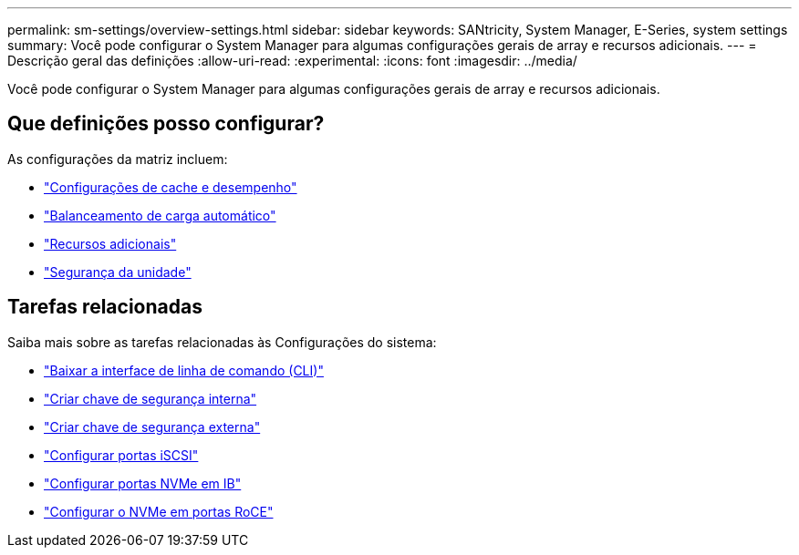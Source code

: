 ---
permalink: sm-settings/overview-settings.html 
sidebar: sidebar 
keywords: SANtricity, System Manager, E-Series, system settings 
summary: Você pode configurar o System Manager para algumas configurações gerais de array e recursos adicionais. 
---
= Descrição geral das definições
:allow-uri-read: 
:experimental: 
:icons: font
:imagesdir: ../media/


[role="lead"]
Você pode configurar o System Manager para algumas configurações gerais de array e recursos adicionais.



== Que definições posso configurar?

As configurações da matriz incluem:

* link:cache-settings-and-performance.html["Configurações de cache e desempenho"]
* link:automatic-load-balancing-overview.html"["Balanceamento de carga automático"]
* link:how-add-on-features-work.html["Recursos adicionais"]
* link:overview-drive-security.html["Segurança da unidade"]




== Tarefas relacionadas

Saiba mais sobre as tarefas relacionadas às Configurações do sistema:

* link:download-cli.html["Baixar a interface de linha de comando (CLI)"]
* link:create-internal-security-key.html["Criar chave de segurança interna"]
* link:create-external-security-key.html["Criar chave de segurança externa"]
* link:../sm-hardware/configure-iscsi-ports-hardware.html["Configurar portas iSCSI"]
* link:../sm-hardware/configure-nvme-over-infiniband-ports-hardware.html["Configurar portas NVMe em IB"]
* link:../sm-hardware/configure-nvme-over-roce-ports-hardware.html["Configurar o NVMe em portas RoCE"]

